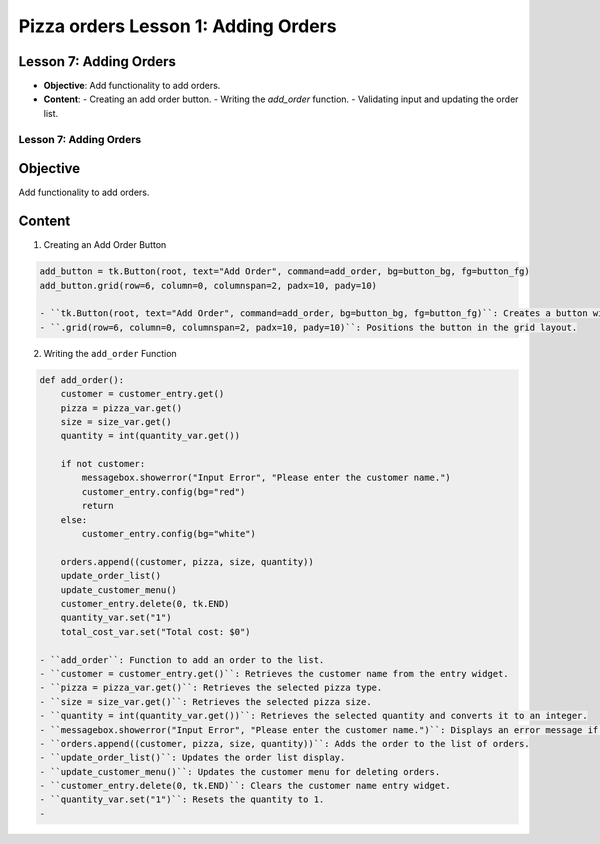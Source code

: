 ================================================
Pizza orders Lesson 1: Adding Orders
================================================

Lesson 7: Adding Orders
-----------------------
- **Objective**: Add functionality to add orders.
- **Content**:
  - Creating an add order button.
  - Writing the `add_order` function.
  - Validating input and updating the order list.

Lesson 7: Adding Orders
=======================

Objective
---------
Add functionality to add orders.

Content
-------

1. Creating an Add Order Button

.. code-block:: python

   add_button = tk.Button(root, text="Add Order", command=add_order, bg=button_bg, fg=button_fg)
   add_button.grid(row=6, column=0, columnspan=2, padx=10, pady=10)

   - ``tk.Button(root, text="Add Order", command=add_order, bg=button_bg, fg=button_fg)``: Creates a button with the text "Add Order" and assigns the ``add_order`` function to be called when the button is clicked.
   - ``.grid(row=6, column=0, columnspan=2, padx=10, pady=10)``: Positions the button in the grid layout.

2. Writing the ``add_order`` Function

.. code-block:: python

   def add_order():
       customer = customer_entry.get()
       pizza = pizza_var.get()
       size = size_var.get()
       quantity = int(quantity_var.get())

       if not customer:
           messagebox.showerror("Input Error", "Please enter the customer name.")
           customer_entry.config(bg="red")
           return
       else:
           customer_entry.config(bg="white")

       orders.append((customer, pizza, size, quantity))
       update_order_list()
       update_customer_menu()
       customer_entry.delete(0, tk.END)
       quantity_var.set("1")
       total_cost_var.set("Total cost: $0")

   - ``add_order``: Function to add an order to the list.
   - ``customer = customer_entry.get()``: Retrieves the customer name from the entry widget.
   - ``pizza = pizza_var.get()``: Retrieves the selected pizza type.
   - ``size = size_var.get()``: Retrieves the selected pizza size.
   - ``quantity = int(quantity_var.get())``: Retrieves the selected quantity and converts it to an integer.
   - ``messagebox.showerror("Input Error", "Please enter the customer name.")``: Displays an error message if the customer name is not entered.
   - ``orders.append((customer, pizza, size, quantity))``: Adds the order to the list of orders.
   - ``update_order_list()``: Updates the order list display.
   - ``update_customer_menu()``: Updates the customer menu for deleting orders.
   - ``customer_entry.delete(0, tk.END)``: Clears the customer name entry widget.
   - ``quantity_var.set("1")``: Resets the quantity to 1.
   -
